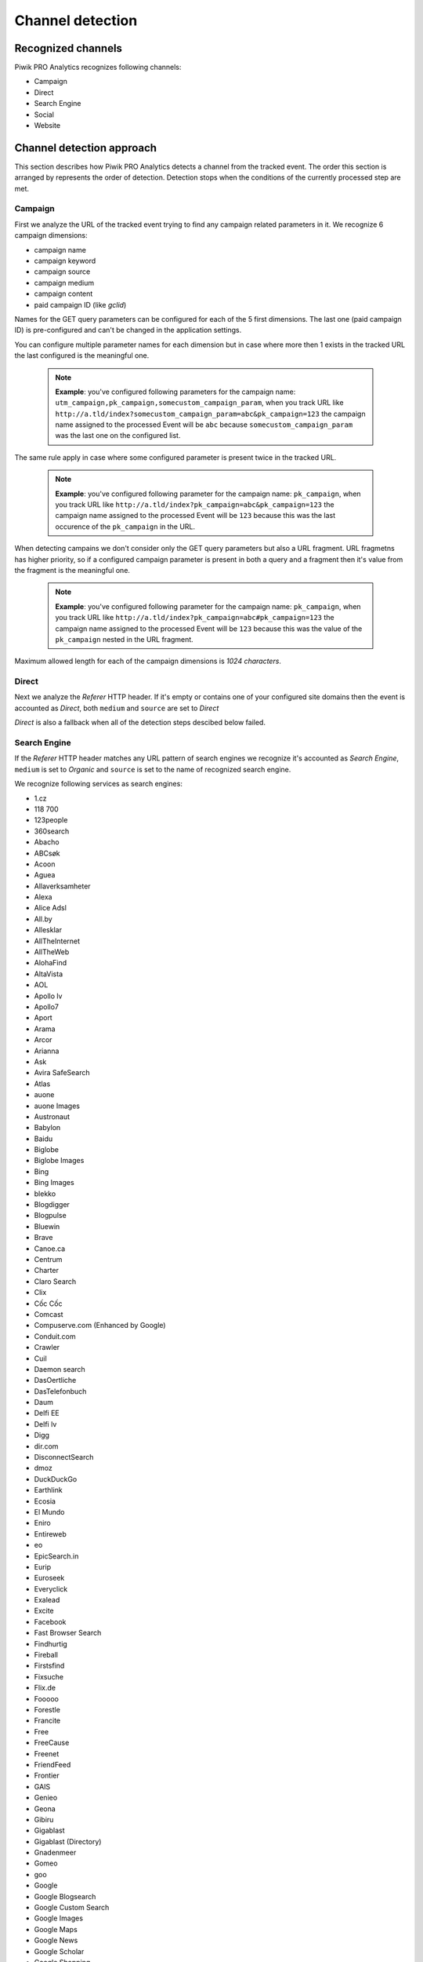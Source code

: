 .. _data-collection-processing-event-type-detection:

Channel detection
=================

Recognized channels
-----------------

Piwik PRO Analytics recognizes following channels:

- Campaign
- Direct
- Search Engine
- Social
- Website

Channel detection approach
-----------------

This section describes how Piwik PRO Analytics detects a channel from the tracked event. The order this section is arranged by represents the order of detection. Detection stops when the conditions of the currently processed step are met.

Campaign
~~~~~~~~~~~~~~~~~~

First we analyze the URL of the tracked event trying to find any campaign related parameters in it.
We recognize 6 campaign dimensions:

* campaign name
* campaign keyword
* campaign source
* campaign medium
* campaign content
* paid campaign ID (like `gclid`)

Names for the GET query parameters can be configured for each of the 5 first dimensions. The last one (paid campaign ID) is pre-configured and can't be changed in the application settings.

You can configure multiple parameter names for each dimension but in case where more then 1 exists in the tracked URL the last configured is the meaningful one.

    .. note::
        **Example**: you've configured following parameters for the campaign name:  ``utm_campaign,pk_campaign,somecustom_campaign_param``, when you track URL like ``http://a.tld/index?somecustom_campaign_param=abc&pk_campaign=123`` the campaign name assigned to the processed Event will be ``abc`` because ``somecustom_campaign_param`` was the last one on the configured list.

The same rule apply in case where some configured parameter is present twice in the tracked URL.

    .. note::
        **Example**: you've configured following parameter for the campaign name:  ``pk_campaign``, when you track URL like ``http://a.tld/index?pk_campaign=abc&pk_campaign=123`` the campaign name assigned to the processed Event will be ``123`` because this was the last occurence of the ``pk_campaign`` in the URL.

When detecting campains we don't consider only the GET query parameters but also a URL fragment. URL fragmetns has higher priority, so if a configured campaign parameter is present in both a query and a fragment then it's value from the fragment is the meaningful one.

    .. note::
        **Example**: you've configured following parameter for the campaign name:  ``pk_campaign``, when you track URL like ``http://a.tld/index?pk_campaign=abc#pk_campaign=123`` the campaign name assigned to the processed Event will be ``123`` because this was the value of the ``pk_campaign`` nested in the URL fragment.

Maximum allowed length for each of the campaign dimensions is `1024 characters`.

Direct
~~~~~~~~~~~~~~~~~~

Next we analyze the `Referer` HTTP header. If it's empty or contains one of your configured site domains then the event is accounted as `Direct`, both ``medium`` and ``source`` are set to `Direct`

`Direct` is also a fallback when all of the detection steps descibed below failed.

Search Engine
~~~~~~~~~~~~~~~~~~

If the `Referer` HTTP header matches any URL pattern of search engines we recognize it's accounted as `Search Engine`, ``medium`` is set to `Organic` and ``source`` is set to the name of recognized search engine.

We recognize following services as search engines:

* 1.cz
* 118 700
* 123people
* 360search
* Abacho
* ABCsøk
* Acoon
* Aguea
* Allaverksamheter
* Alexa
* Alice Adsl
* All.by
* Allesklar
* AllTheInternet
* AllTheWeb
* AlohaFind
* AltaVista
* AOL
* Apollo lv
* Apollo7
* Aport
* Arama
* Arcor
* Arianna
* Ask
* Avira SafeSearch
* Atlas
* auone
* auone Images
* Austronaut
* Babylon
* Baidu
* Biglobe
* Biglobe Images
* Bing
* Bing Images
* blekko
* Blogdigger
* Blogpulse
* Bluewin
* Brave
* Canoe.ca
* Centrum
* Charter
* Claro Search
* Clix
* Cốc Cốc
* Comcast
* Compuserve.com (Enhanced by Google)
* Conduit.com
* Crawler
* Cuil
* Daemon search
* DasOertliche
* DasTelefonbuch
* Daum
* Delfi EE
* Delfi lv
* Digg
* dir.com
* DisconnectSearch
* dmoz
* DuckDuckGo
* Earthlink
* Ecosia
* El Mundo
* Eniro
* Entireweb
* eo
* EpicSearch.in
* Eurip
* Euroseek
* Everyclick
* Exalead
* Excite
* Facebook
* Fast Browser Search
* Findhurtig
* Fireball
* Firstsfind
* Fixsuche
* Flix.de
* Fooooo
* Forestle
* Francite
* Free
* FreeCause
* Freenet
* FriendFeed
* Frontier
* GAIS
* Genieo
* Geona
* Gibiru
* Gigablast
* Gigablast (Directory)
* Gnadenmeer
* Gomeo
* goo
* Google
* Google Blogsearch
* Google Custom Search
* Google Images
* Google Maps
* Google News
* Google Scholar
* Google Shopping
* Google syndicated search
* Google Translations
* Google Video
* GoYellow.de
* Gule Sider
* Haosou
* HighBeam
* Hit-Parade
* Holmes
* Hooseek
* Hotbot
* I-play
* Icerocket
* ICQ
* Ilse NL
* iMesh
* Inbox
* InfoSpace
* Interia
* Isodelen
* IxQuick
* Jungle Key
* Jungle Spider
* Jyxo
* K9 Safe Search
* Kataweb
* Kensaq
* Kvasir
* La Toile Du Québec (Google)
* Laban
* Latne
* Lilo
* Lo.st
* LookAny
* Lookseek
* Looksmart
* Lycos
* maailm.com
* Mailru
* Mamma
* Meinestadt.de
* Meta.ua
* MetaCrawler DE
* Metager
* Metager2
* Mister Wong
* Mojeek
* Monstercrawler
* mozbot
* MySpace
* MyWebSearch
* Najdi.si
* Nate
* Naver
* Needtofind
* Neti
* Nifty
* Nifty Videos
* Nigma
* Onet.pl
* Online.no
* OnlySearch
* Opplysningen 1881
* Orange
* Paperball
* PeopleCheck
* PeoplePC
* Picsearch
* Plazoo
* PlusNetwork
* Poisk.Ru
* qip.ru
* Qualigo
* Qwant
* Rakuten
* Rambler
* Riksdelen
* Road Runner
* rpmfind
* Sapo
* Scour.com
* Search.ch
* Search.com
* Searchalot
* SearchCanvas
* SearchLock
* Searchy
* SeeSaa
* Setooz
* Seznam
* Seznam Videa
* Sharelook
* Skynet
* sm.cn
* sm.de
* SmartAddressbar
* SmartShopping
* Snap.do
* So-net
* So-net Videos
* Softonic
* Sogou
* Soso
* Sputnik
* start.fyi
* StartPage
* Startpagina (Google)
* Startsiden
* Suche.info
* Suchmaschine.com
* Suchnase
* Surf Canyon
* T-Online
* talimba
* TalkTalk
* Tarmot
* Technorati
* Teoma
* Terra
* Tiscali
* Tixuma
* Toolbarhome
* Toppreise.ch
* Trouvez.com
* TrovaRapido
* Trusted Search
* Twingly
* uol.com.br
* URL.ORGanzier
* Vinden
* Vindex
* Virgilio
* Voila
* Volny
* Walhello
* Web.de
* Web.nl
* weborama
* WebSearch
* Wedoo
* Winamp
* Wirtualna Polska
* Witch
* Woopie
* www värav
* X-Recherche
* Yahoo!
* Yahoo! Directory
* Yahoo! Images
* Yahoo! Japan
* Yahoo! Japan Images
* Yahoo! Japan Videos
* Yam
* Yandex
* Yandex Images
* Yasni
* Yatedo
* Yellowmap
* Yippy
* YouGoo
* Zapmeta
* Zhongsou
* Zoek
* Zoeken
* Zoohoo
* Zoznam
* Zxuso
* 묻지마 검색

Social
~~~~~~~~~~~~~~~~~~

Similar thing happens when it comes to social media. If the `Referer` HTTP header matches a URL pattern of the Social Media services that we recognize then the event is accounted as `Social`, ``medium`` is set to `Referral` and ``source`` is set to then name of detected social media service.

We recognize following services as social media:

* Badoo
* Bebo
* BlackPlanet
* Buzznet
* Classmates.com
* Cyworld
* Gaia Online
* Geni.com
* GitHub
* Google%2B
* Douban
* Dribbble
* Facebook
* Fetlife
* Flickr
* Flixster
* Fotolog
* Foursquare
* Friends Reunited
* Friendster
* gree
* Haboo
* Hacker News
* hi5
* Hyves
* identi.ca
* Instagram
* lang-8
* Last.fm
* LinkedIn
* LiveJournal
* Mastodon
* MeinVZ
* Mixi
* MoiKrug.ru
* Multiply
* my.mail.ru
* MyHeritage
* MyLife
* Myspace
* myYearbook
* Nasza-klasa.pl
* Netlog
* Odnoklassniki
* Orkut
* Ozone
* Peepeth
* Pinterest
* Plaxo
* reddit
* Renren
* Skyrock
* Sonico.com
* StackOverflow
* StudiVZ
* Tagged
* Taringa!
* Telegram
* Tuenti
* tumblr
* Twitter
* Sourceforge
* StumbleUpon
* Vkontakte
* YouTube
* V2EX
* Viadeo
* Vimeo
* vkrugudruzei.ru
* WAYN
* Weibo
* WeeWorld
* Windows Live Spaces
* Xanga
* XING

Website
~~~~~~~~~~~~~~~~~~

Finally when `Referer` HTTP header exists and contains some URL but it's not configured as one of your website domains and it neither matches a search engine nor a social media service then it's accounted as just `Website`, ``medium`` is set to `Referral` and ``source`` is set to the domain name extracted from the referrer URL.
